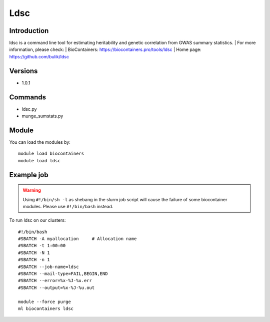 .. _backbone-label:

Ldsc
==============================

Introduction
~~~~~~~~
ldsc is a command line tool for estimating heritability and genetic correlation from GWAS summary statistics.
| For more information, please check:
| BioContainers: https://biocontainers.pro/tools/ldsc 
| Home page: https://github.com/bulik/ldsc

Versions
~~~~~~~~
- 1.0.1

Commands
~~~~~~~
- ldsc.py
- munge_sumstats.py

Module
~~~~~~~~
You can load the modules by::

    module load biocontainers
    module load ldsc

Example job
~~~~~
.. warning::
    Using ``#!/bin/sh -l`` as shebang in the slurm job script will cause the failure of some biocontainer modules. Please use ``#!/bin/bash`` instead.

To run ldsc on our clusters::

    #!/bin/bash
    #SBATCH -A myallocation     # Allocation name
    #SBATCH -t 1:00:00
    #SBATCH -N 1
    #SBATCH -n 1
    #SBATCH --job-name=ldsc
    #SBATCH --mail-type=FAIL,BEGIN,END
    #SBATCH --error=%x-%J-%u.err
    #SBATCH --output=%x-%J-%u.out

    module --force purge
    ml biocontainers ldsc

